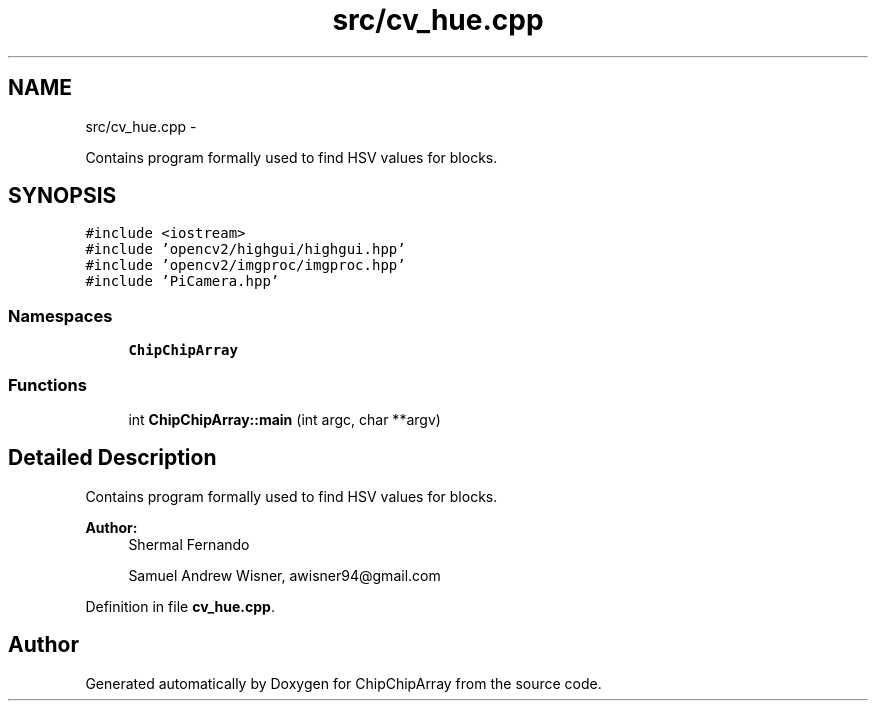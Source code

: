 .TH "src/cv_hue.cpp" 3 "Fri Apr 22 2016" "ChipChipArray" \" -*- nroff -*-
.ad l
.nh
.SH NAME
src/cv_hue.cpp \- 
.PP
Contains program formally used to find HSV values for blocks\&.  

.SH SYNOPSIS
.br
.PP
\fC#include <iostream>\fP
.br
\fC#include 'opencv2/highgui/highgui\&.hpp'\fP
.br
\fC#include 'opencv2/imgproc/imgproc\&.hpp'\fP
.br
\fC#include 'PiCamera\&.hpp'\fP
.br

.SS "Namespaces"

.in +1c
.ti -1c
.RI " \fBChipChipArray\fP"
.br
.in -1c
.SS "Functions"

.in +1c
.ti -1c
.RI "int \fBChipChipArray::main\fP (int argc, char **argv)"
.br
.in -1c
.SH "Detailed Description"
.PP 
Contains program formally used to find HSV values for blocks\&. 


.PP
\fBAuthor:\fP
.RS 4
Shermal Fernando 
.PP
Samuel Andrew Wisner, awisner94@gmail.com 
.RE
.PP

.PP
Definition in file \fBcv_hue\&.cpp\fP\&.
.SH "Author"
.PP 
Generated automatically by Doxygen for ChipChipArray from the source code\&.
